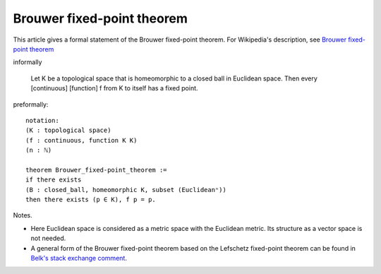Brouwer fixed-point theorem
---------------------------

This article gives a formal statement of the Brouwer fixed-point theorem.  For Wikipedia's
description, see `Brouwer fixed-point theorem <https://en.wikipedia.org/wiki/Brouwer_fixed-point_theorem>`_

informally 
   
   Let K be a topological space that is homeomorphic
   to a closed ball in Euclidean space.
   Then every [continuous] [function] f from K to itself
   has a fixed point.

preformally: ::
  
  notation:
  (K : topological space)
  (f : continuous, function K K)
  (n : ℕ)

  theorem Brouwer_fixed-point_theorem :=
  if there exists
  (B : closed_ball, homeomorphic K, subset (Euclideanⁿ))
  then there exists (p ∈ K), f p = p.

Notes.

* Here Euclidean space is considered as a metric space with the
  Euclidean metric.  Its structure as a vector space is not needed.

* A general form of the Brouwer fixed-point theorem based on the
  Lefschetz fixed-point theorem can be found in `Belk's stack exchange
  comment <https://math.stackexchange.com/a/423304>`_.



